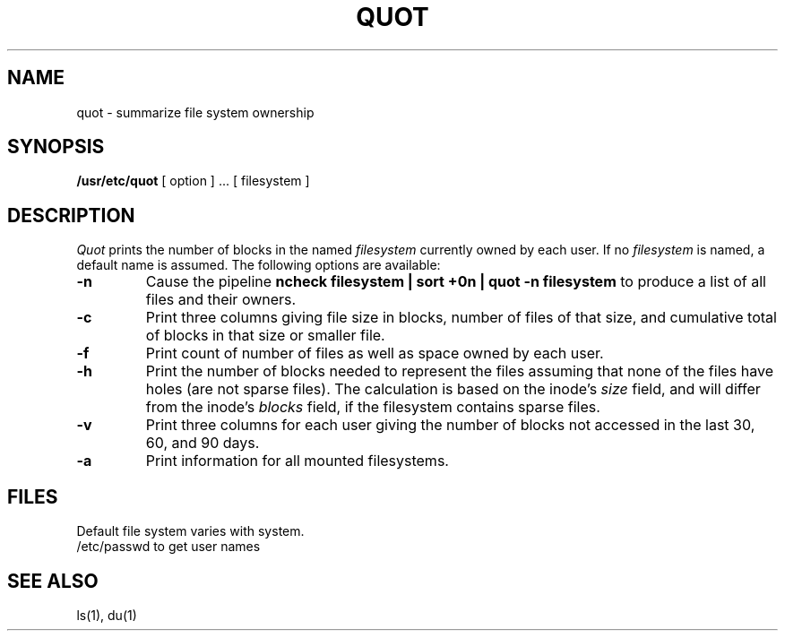 .\" $Copyright: $
.\" Copyright (c) 1984, 1985, 1986, 1987, 1988, 1989, 1990, 1991
.\" Sequent Computer Systems, Inc.   All rights reserved.
.\"  
.\" This software is furnished under a license and may be used
.\" only in accordance with the terms of that license and with the
.\" inclusion of the above copyright notice.   This software may not
.\" be provided or otherwise made available to, or used by, any
.\" other person.  No title to or ownership of the software is
.\" hereby transferred.
...
.V= $Header: quot.8 1.7 1991/08/07 00:16:21 $
.TH QUOT 8 "\*(V)" "4BSD"
.SH NAME
quot \- summarize file system ownership
.SH SYNOPSIS
.B /usr/etc/quot
[ option ] ...
[ filesystem ]
.SH DESCRIPTION
.I Quot
prints the number of blocks in the named
.I filesystem
currently owned by each user.
If no 
.I filesystem
is named, a default name is assumed.
The following options are available:
.TP
.B \-n
Cause the pipeline
.B "ncheck filesystem | sort +0n | quot \-n filesystem
to produce a list of all files and their owners.
.TP
.B \-c
Print three columns giving file size in blocks, number of
files of that size, and cumulative total of blocks
in that size or smaller file.
.TP
.B \-f
Print count of number of files as well as space owned by each user.
.TP
.B \-h
Print the number of blocks needed to represent the files
assuming that none of the files have holes
(are not sparse files).
The calculation is based on the inode's
.I size
field,
and will differ from the inode's
.I blocks
field,
if the filesystem contains sparse files.
.TP
.B \-v
Print three columns for each user
giving the number of blocks not accessed in the last
30,
60,
and 90 days.
.TP
.B \-a
Print information for all mounted filesystems.
.SH FILES
Default file system varies with system.
.br
/etc/passwd	to get user names
.SH "SEE ALSO"
ls(1), du(1)
